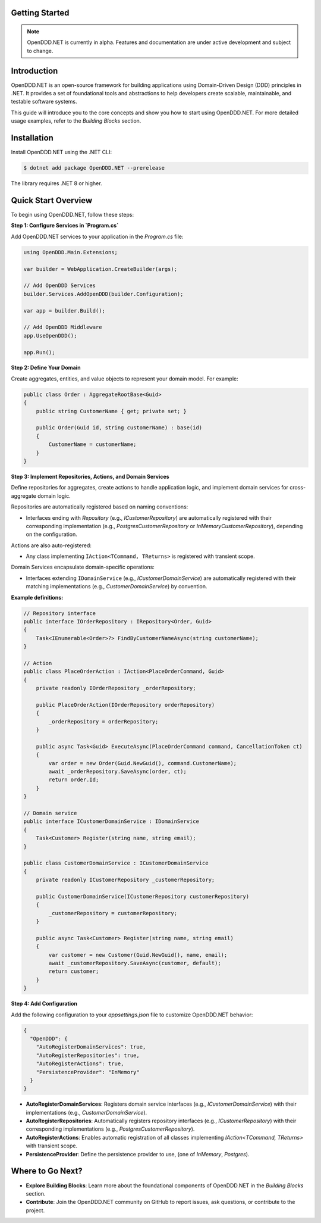 ###############
Getting Started
###############

.. note::

    OpenDDD.NET is currently in alpha. Features and documentation are under active development and subject to change.

############
Introduction
############

OpenDDD.NET is an open-source framework for building applications using Domain-Driven Design (DDD) principles in .NET. It provides a set of foundational tools and abstractions to help developers create scalable, maintainable, and testable software systems.

This guide will introduce you to the core concepts and show you how to start using OpenDDD.NET. For more detailed usage examples, refer to the `Building Blocks` section.

############
Installation
############

Install OpenDDD.NET using the .NET CLI:

.. code-block:: bash

    $ dotnet add package OpenDDD.NET --prerelease

The library requires .NET 8 or higher.

####################
Quick Start Overview
####################

To begin using OpenDDD.NET, follow these steps:

**Step 1: Configure Services in `Program.cs`**

Add OpenDDD.NET services to your application in the `Program.cs` file:

.. code-block:: csharp

    using OpenDDD.Main.Extensions;

    var builder = WebApplication.CreateBuilder(args);

    // Add OpenDDD Services
    builder.Services.AddOpenDDD(builder.Configuration);

    var app = builder.Build();

    // Add OpenDDD Middleware
    app.UseOpenDDD();

    app.Run();

**Step 2: Define Your Domain**

Create aggregates, entities, and value objects to represent your domain model. For example:

.. code-block:: csharp

    public class Order : AggregateRootBase<Guid>
    {
        public string CustomerName { get; private set; }

        public Order(Guid id, string customerName) : base(id)
        {
            CustomerName = customerName;
        }
    }

**Step 3: Implement Repositories, Actions, and Domain Services**

Define repositories for aggregates, create actions to handle application logic, and implement domain services for cross-aggregate domain logic.

Repositories are automatically registered based on naming conventions:

- Interfaces ending with `Repository` (e.g., `ICustomerRepository`) are automatically registered with their corresponding implementation (e.g., `PostgresCustomerRepository` or `InMemoryCustomerRepository`), depending on the configuration.

Actions are also auto-registered:

- Any class implementing ``IAction<TCommand, TReturns>`` is registered with transient scope.

Domain Services encapsulate domain-specific operations:

- Interfaces extending ``IDomainService`` (e.g., `ICustomerDomainService`) are automatically registered with their matching implementations (e.g., `CustomerDomainService`) by convention.

**Example definitions:**

.. code-block:: csharp

    // Repository interface
    public interface IOrderRepository : IRepository<Order, Guid>
    {
        Task<IEnumerable<Order>?> FindByCustomerNameAsync(string customerName);
    }

    // Action
    public class PlaceOrderAction : IAction<PlaceOrderCommand, Guid>
    {
        private readonly IOrderRepository _orderRepository;

        public PlaceOrderAction(IOrderRepository orderRepository)
        {
            _orderRepository = orderRepository;
        }

        public async Task<Guid> ExecuteAsync(PlaceOrderCommand command, CancellationToken ct)
        {
            var order = new Order(Guid.NewGuid(), command.CustomerName);
            await _orderRepository.SaveAsync(order, ct);
            return order.Id;
        }
    }

    // Domain service
    public interface ICustomerDomainService : IDomainService
    {
        Task<Customer> Register(string name, string email);
    }

    public class CustomerDomainService : ICustomerDomainService
    {
        private readonly ICustomerRepository _customerRepository;

        public CustomerDomainService(ICustomerRepository customerRepository)
        {
            _customerRepository = customerRepository;
        }

        public async Task<Customer> Register(string name, string email)
        {
            var customer = new Customer(Guid.NewGuid(), name, email);
            await _customerRepository.SaveAsync(customer, default);
            return customer;
        }
    }

**Step 4: Add Configuration**

Add the following configuration to your `appsettings.json` file to customize OpenDDD.NET behavior:

.. code-block:: json

    {
      "OpenDDD": {
        "AutoRegisterDomainServices": true,
        "AutoRegisterRepositories": true,
        "AutoRegisterActions": true,
        "PersistenceProvider": "InMemory"
      }
    }

- **AutoRegisterDomainServices**: Registers domain service interfaces (e.g., `ICustomerDomainService`) with their implementations (e.g., `CustomerDomainService`).
- **AutoRegisterRepositories**: Automatically registers repository interfaces (e.g., `ICustomerRepository`) with their corresponding implementations (e.g., `PostgresCustomerRepository`).
- **AutoRegisterActions**: Enables automatic registration of all classes implementing `IAction<TCommand, TReturns>` with transient scope.
- **PersistenceProvider**: Define the persistence provider to use, (one of *InMemory*, *Postgres*).

#################
Where to Go Next?
#################

- **Explore Building Blocks**: Learn more about the foundational components of OpenDDD.NET in the `Building Blocks` section.
- **Contribute**: Join the OpenDDD.NET community on GitHub to report issues, ask questions, or contribute to the project.
